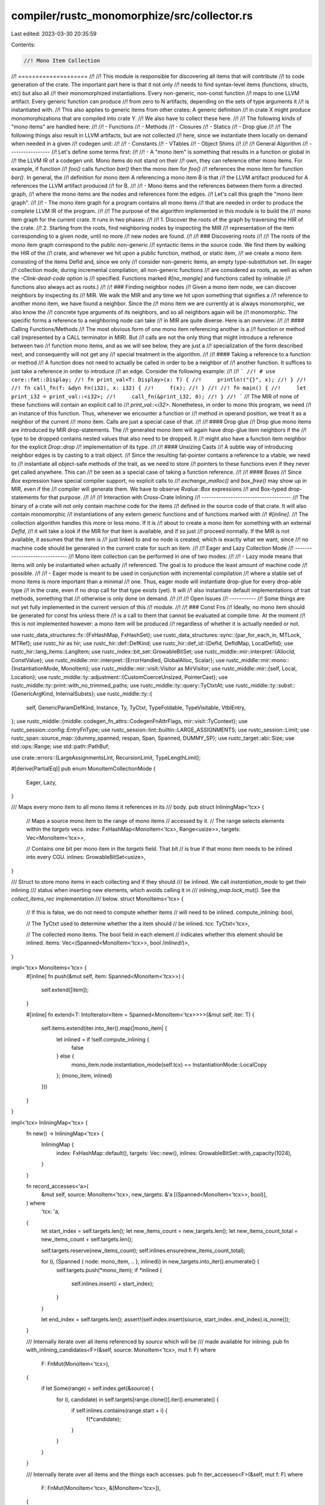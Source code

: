 compiler/rustc_monomorphize/src/collector.rs
============================================

Last edited: 2023-03-30 20:35:59

Contents:

.. code-block:: rs

    //! Mono Item Collection
//! ====================
//!
//! This module is responsible for discovering all items that will contribute
//! to code generation of the crate. The important part here is that it not only
//! needs to find syntax-level items (functions, structs, etc) but also all
//! their monomorphized instantiations. Every non-generic, non-const function
//! maps to one LLVM artifact. Every generic function can produce
//! from zero to N artifacts, depending on the sets of type arguments it
//! is instantiated with.
//! This also applies to generic items from other crates: A generic definition
//! in crate X might produce monomorphizations that are compiled into crate Y.
//! We also have to collect these here.
//!
//! The following kinds of "mono items" are handled here:
//!
//! - Functions
//! - Methods
//! - Closures
//! - Statics
//! - Drop glue
//!
//! The following things also result in LLVM artifacts, but are not collected
//! here, since we instantiate them locally on demand when needed in a given
//! codegen unit:
//!
//! - Constants
//! - VTables
//! - Object Shims
//!
//!
//! General Algorithm
//! -----------------
//! Let's define some terms first:
//!
//! - A "mono item" is something that results in a function or global in
//!   the LLVM IR of a codegen unit. Mono items do not stand on their
//!   own, they can reference other mono items. For example, if function
//!   `foo()` calls function `bar()` then the mono item for `foo()`
//!   references the mono item for function `bar()`. In general, the
//!   definition for mono item A referencing a mono item B is that
//!   the LLVM artifact produced for A references the LLVM artifact produced
//!   for B.
//!
//! - Mono items and the references between them form a directed graph,
//!   where the mono items are the nodes and references form the edges.
//!   Let's call this graph the "mono item graph".
//!
//! - The mono item graph for a program contains all mono items
//!   that are needed in order to produce the complete LLVM IR of the program.
//!
//! The purpose of the algorithm implemented in this module is to build the
//! mono item graph for the current crate. It runs in two phases:
//!
//! 1. Discover the roots of the graph by traversing the HIR of the crate.
//! 2. Starting from the roots, find neighboring nodes by inspecting the MIR
//!    representation of the item corresponding to a given node, until no more
//!    new nodes are found.
//!
//! ### Discovering roots
//!
//! The roots of the mono item graph correspond to the public non-generic
//! syntactic items in the source code. We find them by walking the HIR of the
//! crate, and whenever we hit upon a public function, method, or static item,
//! we create a mono item consisting of the items DefId and, since we only
//! consider non-generic items, an empty type-substitution set. (In eager
//! collection mode, during incremental compilation, all non-generic functions
//! are considered as roots, as well as when the `-Clink-dead-code` option is
//! specified. Functions marked `#[no_mangle]` and functions called by inlinable
//! functions also always act as roots.)
//!
//! ### Finding neighbor nodes
//! Given a mono item node, we can discover neighbors by inspecting its
//! MIR. We walk the MIR and any time we hit upon something that signifies a
//! reference to another mono item, we have found a neighbor. Since the
//! mono item we are currently at is always monomorphic, we also know the
//! concrete type arguments of its neighbors, and so all neighbors again will be
//! monomorphic. The specific forms a reference to a neighboring node can take
//! in MIR are quite diverse. Here is an overview:
//!
//! #### Calling Functions/Methods
//! The most obvious form of one mono item referencing another is a
//! function or method call (represented by a CALL terminator in MIR). But
//! calls are not the only thing that might introduce a reference between two
//! function mono items, and as we will see below, they are just a
//! specialization of the form described next, and consequently will not get any
//! special treatment in the algorithm.
//!
//! #### Taking a reference to a function or method
//! A function does not need to actually be called in order to be a neighbor of
//! another function. It suffices to just take a reference in order to introduce
//! an edge. Consider the following example:
//!
//! ```
//! # use core::fmt::Display;
//! fn print_val<T: Display>(x: T) {
//!     println!("{}", x);
//! }
//!
//! fn call_fn(f: &dyn Fn(i32), x: i32) {
//!     f(x);
//! }
//!
//! fn main() {
//!     let print_i32 = print_val::<i32>;
//!     call_fn(&print_i32, 0);
//! }
//! ```
//! The MIR of none of these functions will contain an explicit call to
//! `print_val::<i32>`. Nonetheless, in order to mono this program, we need
//! an instance of this function. Thus, whenever we encounter a function or
//! method in operand position, we treat it as a neighbor of the current
//! mono item. Calls are just a special case of that.
//!
//! #### Drop glue
//! Drop glue mono items are introduced by MIR drop-statements. The
//! generated mono item will again have drop-glue item neighbors if the
//! type to be dropped contains nested values that also need to be dropped. It
//! might also have a function item neighbor for the explicit `Drop::drop`
//! implementation of its type.
//!
//! #### Unsizing Casts
//! A subtle way of introducing neighbor edges is by casting to a trait object.
//! Since the resulting fat-pointer contains a reference to a vtable, we need to
//! instantiate all object-safe methods of the trait, as we need to store
//! pointers to these functions even if they never get called anywhere. This can
//! be seen as a special case of taking a function reference.
//!
//! #### Boxes
//! Since `Box` expression have special compiler support, no explicit calls to
//! `exchange_malloc()` and `box_free()` may show up in MIR, even if the
//! compiler will generate them. We have to observe `Rvalue::Box` expressions
//! and Box-typed drop-statements for that purpose.
//!
//!
//! Interaction with Cross-Crate Inlining
//! -------------------------------------
//! The binary of a crate will not only contain machine code for the items
//! defined in the source code of that crate. It will also contain monomorphic
//! instantiations of any extern generic functions and of functions marked with
//! `#[inline]`.
//! The collection algorithm handles this more or less mono. If it is
//! about to create a mono item for something with an external `DefId`,
//! it will take a look if the MIR for that item is available, and if so just
//! proceed normally. If the MIR is not available, it assumes that the item is
//! just linked to and no node is created; which is exactly what we want, since
//! no machine code should be generated in the current crate for such an item.
//!
//! Eager and Lazy Collection Mode
//! ------------------------------
//! Mono item collection can be performed in one of two modes:
//!
//! - Lazy mode means that items will only be instantiated when actually
//!   referenced. The goal is to produce the least amount of machine code
//!   possible.
//!
//! - Eager mode is meant to be used in conjunction with incremental compilation
//!   where a stable set of mono items is more important than a minimal
//!   one. Thus, eager mode will instantiate drop-glue for every drop-able type
//!   in the crate, even if no drop call for that type exists (yet). It will
//!   also instantiate default implementations of trait methods, something that
//!   otherwise is only done on demand.
//!
//!
//! Open Issues
//! -----------
//! Some things are not yet fully implemented in the current version of this
//! module.
//!
//! ### Const Fns
//! Ideally, no mono item should be generated for const fns unless there
//! is a call to them that cannot be evaluated at compile time. At the moment
//! this is not implemented however: a mono item will be produced
//! regardless of whether it is actually needed or not.

use rustc_data_structures::fx::{FxHashMap, FxHashSet};
use rustc_data_structures::sync::{par_for_each_in, MTLock, MTRef};
use rustc_hir as hir;
use rustc_hir::def::DefKind;
use rustc_hir::def_id::{DefId, DefIdMap, LocalDefId};
use rustc_hir::lang_items::LangItem;
use rustc_index::bit_set::GrowableBitSet;
use rustc_middle::mir::interpret::{AllocId, ConstValue};
use rustc_middle::mir::interpret::{ErrorHandled, GlobalAlloc, Scalar};
use rustc_middle::mir::mono::{InstantiationMode, MonoItem};
use rustc_middle::mir::visit::Visitor as MirVisitor;
use rustc_middle::mir::{self, Local, Location};
use rustc_middle::ty::adjustment::{CustomCoerceUnsized, PointerCast};
use rustc_middle::ty::print::with_no_trimmed_paths;
use rustc_middle::ty::query::TyCtxtAt;
use rustc_middle::ty::subst::{GenericArgKind, InternalSubsts};
use rustc_middle::ty::{
    self, GenericParamDefKind, Instance, Ty, TyCtxt, TypeFoldable, TypeVisitable, VtblEntry,
};
use rustc_middle::{middle::codegen_fn_attrs::CodegenFnAttrFlags, mir::visit::TyContext};
use rustc_session::config::EntryFnType;
use rustc_session::lint::builtin::LARGE_ASSIGNMENTS;
use rustc_session::Limit;
use rustc_span::source_map::{dummy_spanned, respan, Span, Spanned, DUMMY_SP};
use rustc_target::abi::Size;
use std::ops::Range;
use std::path::PathBuf;

use crate::errors::{LargeAssignmentsLint, RecursionLimit, TypeLengthLimit};

#[derive(PartialEq)]
pub enum MonoItemCollectionMode {
    Eager,
    Lazy,
}

/// Maps every mono item to all mono items it references in its
/// body.
pub struct InliningMap<'tcx> {
    // Maps a source mono item to the range of mono items
    // accessed by it.
    // The range selects elements within the `targets` vecs.
    index: FxHashMap<MonoItem<'tcx>, Range<usize>>,
    targets: Vec<MonoItem<'tcx>>,

    // Contains one bit per mono item in the `targets` field. That bit
    // is true if that mono item needs to be inlined into every CGU.
    inlines: GrowableBitSet<usize>,
}

/// Struct to store mono items in each collecting and if they should
/// be inlined. We call `instantiation_mode` to get their inlining
/// status when inserting new elements, which avoids calling it in
/// `inlining_map.lock_mut()`. See the `collect_items_rec` implementation
/// below.
struct MonoItems<'tcx> {
    // If this is false, we do not need to compute whether items
    // will need to be inlined.
    compute_inlining: bool,

    // The TyCtxt used to determine whether the a item should
    // be inlined.
    tcx: TyCtxt<'tcx>,

    // The collected mono items. The bool field in each element
    // indicates whether this element should be inlined.
    items: Vec<(Spanned<MonoItem<'tcx>>, bool /*inlined*/)>,
}

impl<'tcx> MonoItems<'tcx> {
    #[inline]
    fn push(&mut self, item: Spanned<MonoItem<'tcx>>) {
        self.extend([item]);
    }

    #[inline]
    fn extend<T: IntoIterator<Item = Spanned<MonoItem<'tcx>>>>(&mut self, iter: T) {
        self.items.extend(iter.into_iter().map(|mono_item| {
            let inlined = if !self.compute_inlining {
                false
            } else {
                mono_item.node.instantiation_mode(self.tcx) == InstantiationMode::LocalCopy
            };
            (mono_item, inlined)
        }))
    }
}

impl<'tcx> InliningMap<'tcx> {
    fn new() -> InliningMap<'tcx> {
        InliningMap {
            index: FxHashMap::default(),
            targets: Vec::new(),
            inlines: GrowableBitSet::with_capacity(1024),
        }
    }

    fn record_accesses<'a>(
        &mut self,
        source: MonoItem<'tcx>,
        new_targets: &'a [(Spanned<MonoItem<'tcx>>, bool)],
    ) where
        'tcx: 'a,
    {
        let start_index = self.targets.len();
        let new_items_count = new_targets.len();
        let new_items_count_total = new_items_count + self.targets.len();

        self.targets.reserve(new_items_count);
        self.inlines.ensure(new_items_count_total);

        for (i, (Spanned { node: mono_item, .. }, inlined)) in new_targets.into_iter().enumerate() {
            self.targets.push(*mono_item);
            if *inlined {
                self.inlines.insert(i + start_index);
            }
        }

        let end_index = self.targets.len();
        assert!(self.index.insert(source, start_index..end_index).is_none());
    }

    /// Internally iterate over all items referenced by `source` which will be
    /// made available for inlining.
    pub fn with_inlining_candidates<F>(&self, source: MonoItem<'tcx>, mut f: F)
    where
        F: FnMut(MonoItem<'tcx>),
    {
        if let Some(range) = self.index.get(&source) {
            for (i, candidate) in self.targets[range.clone()].iter().enumerate() {
                if self.inlines.contains(range.start + i) {
                    f(*candidate);
                }
            }
        }
    }

    /// Internally iterate over all items and the things each accesses.
    pub fn iter_accesses<F>(&self, mut f: F)
    where
        F: FnMut(MonoItem<'tcx>, &[MonoItem<'tcx>]),
    {
        for (&accessor, range) in &self.index {
            f(accessor, &self.targets[range.clone()])
        }
    }
}

#[instrument(skip(tcx, mode), level = "debug")]
pub fn collect_crate_mono_items(
    tcx: TyCtxt<'_>,
    mode: MonoItemCollectionMode,
) -> (FxHashSet<MonoItem<'_>>, InliningMap<'_>) {
    let _prof_timer = tcx.prof.generic_activity("monomorphization_collector");

    let roots =
        tcx.sess.time("monomorphization_collector_root_collections", || collect_roots(tcx, mode));

    debug!("building mono item graph, beginning at roots");

    let mut visited = MTLock::new(FxHashSet::default());
    let mut inlining_map = MTLock::new(InliningMap::new());
    let recursion_limit = tcx.recursion_limit();

    {
        let visited: MTRef<'_, _> = &mut visited;
        let inlining_map: MTRef<'_, _> = &mut inlining_map;

        tcx.sess.time("monomorphization_collector_graph_walk", || {
            par_for_each_in(roots, |root| {
                let mut recursion_depths = DefIdMap::default();
                collect_items_rec(
                    tcx,
                    dummy_spanned(root),
                    visited,
                    &mut recursion_depths,
                    recursion_limit,
                    inlining_map,
                );
            });
        });
    }

    (visited.into_inner(), inlining_map.into_inner())
}

// Find all non-generic items by walking the HIR. These items serve as roots to
// start monomorphizing from.
#[instrument(skip(tcx, mode), level = "debug")]
fn collect_roots(tcx: TyCtxt<'_>, mode: MonoItemCollectionMode) -> Vec<MonoItem<'_>> {
    debug!("collecting roots");
    let mut roots = MonoItems { compute_inlining: false, tcx, items: Vec::new() };

    {
        let entry_fn = tcx.entry_fn(());

        debug!("collect_roots: entry_fn = {:?}", entry_fn);

        let mut collector = RootCollector { tcx, mode, entry_fn, output: &mut roots };

        let crate_items = tcx.hir_crate_items(());

        for id in crate_items.items() {
            collector.process_item(id);
        }

        for id in crate_items.impl_items() {
            collector.process_impl_item(id);
        }

        collector.push_extra_entry_roots();
    }

    // We can only codegen items that are instantiable - items all of
    // whose predicates hold. Luckily, items that aren't instantiable
    // can't actually be used, so we can just skip codegenning them.
    roots
        .items
        .into_iter()
        .filter_map(|(Spanned { node: mono_item, .. }, _)| {
            mono_item.is_instantiable(tcx).then_some(mono_item)
        })
        .collect()
}

/// Collect all monomorphized items reachable from `starting_point`, and emit a note diagnostic if a
/// post-monorphization error is encountered during a collection step.
#[instrument(skip(tcx, visited, recursion_depths, recursion_limit, inlining_map), level = "debug")]
fn collect_items_rec<'tcx>(
    tcx: TyCtxt<'tcx>,
    starting_point: Spanned<MonoItem<'tcx>>,
    visited: MTRef<'_, MTLock<FxHashSet<MonoItem<'tcx>>>>,
    recursion_depths: &mut DefIdMap<usize>,
    recursion_limit: Limit,
    inlining_map: MTRef<'_, MTLock<InliningMap<'tcx>>>,
) {
    if !visited.lock_mut().insert(starting_point.node) {
        // We've been here already, no need to search again.
        return;
    }

    let mut neighbors = MonoItems { compute_inlining: true, tcx, items: Vec::new() };
    let recursion_depth_reset;

    //
    // Post-monomorphization errors MVP
    //
    // We can encounter errors while monomorphizing an item, but we don't have a good way of
    // showing a complete stack of spans ultimately leading to collecting the erroneous one yet.
    // (It's also currently unclear exactly which diagnostics and information would be interesting
    // to report in such cases)
    //
    // This leads to suboptimal error reporting: a post-monomorphization error (PME) will be
    // shown with just a spanned piece of code causing the error, without information on where
    // it was called from. This is especially obscure if the erroneous mono item is in a
    // dependency. See for example issue #85155, where, before minimization, a PME happened two
    // crates downstream from libcore's stdarch, without a way to know which dependency was the
    // cause.
    //
    // If such an error occurs in the current crate, its span will be enough to locate the
    // source. If the cause is in another crate, the goal here is to quickly locate which mono
    // item in the current crate is ultimately responsible for causing the error.
    //
    // To give at least _some_ context to the user: while collecting mono items, we check the
    // error count. If it has changed, a PME occurred, and we trigger some diagnostics about the
    // current step of mono items collection.
    //
    // FIXME: don't rely on global state, instead bubble up errors. Note: this is very hard to do.
    let error_count = tcx.sess.diagnostic().err_count();

    match starting_point.node {
        MonoItem::Static(def_id) => {
            let instance = Instance::mono(tcx, def_id);

            // Sanity check whether this ended up being collected accidentally
            debug_assert!(should_codegen_locally(tcx, &instance));

            let ty = instance.ty(tcx, ty::ParamEnv::reveal_all());
            visit_drop_use(tcx, ty, true, starting_point.span, &mut neighbors);

            recursion_depth_reset = None;

            if let Ok(alloc) = tcx.eval_static_initializer(def_id) {
                for &id in alloc.inner().provenance().ptrs().values() {
                    collect_miri(tcx, id, &mut neighbors);
                }
            }
        }
        MonoItem::Fn(instance) => {
            // Sanity check whether this ended up being collected accidentally
            debug_assert!(should_codegen_locally(tcx, &instance));

            // Keep track of the monomorphization recursion depth
            recursion_depth_reset = Some(check_recursion_limit(
                tcx,
                instance,
                starting_point.span,
                recursion_depths,
                recursion_limit,
            ));
            check_type_length_limit(tcx, instance);

            rustc_data_structures::stack::ensure_sufficient_stack(|| {
                collect_neighbours(tcx, instance, &mut neighbors);
            });
        }
        MonoItem::GlobalAsm(item_id) => {
            recursion_depth_reset = None;

            let item = tcx.hir().item(item_id);
            if let hir::ItemKind::GlobalAsm(asm) = item.kind {
                for (op, op_sp) in asm.operands {
                    match op {
                        hir::InlineAsmOperand::Const { .. } => {
                            // Only constants which resolve to a plain integer
                            // are supported. Therefore the value should not
                            // depend on any other items.
                        }
                        hir::InlineAsmOperand::SymFn { anon_const } => {
                            let fn_ty =
                                tcx.typeck_body(anon_const.body).node_type(anon_const.hir_id);
                            visit_fn_use(tcx, fn_ty, false, *op_sp, &mut neighbors);
                        }
                        hir::InlineAsmOperand::SymStatic { path: _, def_id } => {
                            let instance = Instance::mono(tcx, *def_id);
                            if should_codegen_locally(tcx, &instance) {
                                trace!("collecting static {:?}", def_id);
                                neighbors.push(dummy_spanned(MonoItem::Static(*def_id)));
                            }
                        }
                        hir::InlineAsmOperand::In { .. }
                        | hir::InlineAsmOperand::Out { .. }
                        | hir::InlineAsmOperand::InOut { .. }
                        | hir::InlineAsmOperand::SplitInOut { .. } => {
                            span_bug!(*op_sp, "invalid operand type for global_asm!")
                        }
                    }
                }
            } else {
                span_bug!(item.span, "Mismatch between hir::Item type and MonoItem type")
            }
        }
    }

    // Check for PMEs and emit a diagnostic if one happened. To try to show relevant edges of the
    // mono item graph.
    if tcx.sess.diagnostic().err_count() > error_count
        && starting_point.node.is_generic_fn()
        && starting_point.node.is_user_defined()
    {
        let formatted_item = with_no_trimmed_paths!(starting_point.node.to_string());
        tcx.sess.span_note_without_error(
            starting_point.span,
            &format!("the above error was encountered while instantiating `{formatted_item}`"),
        );
    }
    inlining_map.lock_mut().record_accesses(starting_point.node, &neighbors.items);

    for (neighbour, _) in neighbors.items {
        collect_items_rec(tcx, neighbour, visited, recursion_depths, recursion_limit, inlining_map);
    }

    if let Some((def_id, depth)) = recursion_depth_reset {
        recursion_depths.insert(def_id, depth);
    }
}

/// Format instance name that is already known to be too long for rustc.
/// Show only the first 2 types if it is longer than 32 characters to avoid blasting
/// the user's terminal with thousands of lines of type-name.
///
/// If the type name is longer than before+after, it will be written to a file.
fn shrunk_instance_name<'tcx>(
    tcx: TyCtxt<'tcx>,
    instance: &Instance<'tcx>,
) -> (String, Option<PathBuf>) {
    let s = instance.to_string();

    // Only use the shrunk version if it's really shorter.
    // This also avoids the case where before and after slices overlap.
    if s.chars().nth(33).is_some() {
        let shrunk = format!("{}", ty::ShortInstance(instance, 4));
        if shrunk == s {
            return (s, None);
        }

        let path = tcx.output_filenames(()).temp_path_ext("long-type.txt", None);
        let written_to_path = std::fs::write(&path, s).ok().map(|_| path);

        (shrunk, written_to_path)
    } else {
        (s, None)
    }
}

fn check_recursion_limit<'tcx>(
    tcx: TyCtxt<'tcx>,
    instance: Instance<'tcx>,
    span: Span,
    recursion_depths: &mut DefIdMap<usize>,
    recursion_limit: Limit,
) -> (DefId, usize) {
    let def_id = instance.def_id();
    let recursion_depth = recursion_depths.get(&def_id).cloned().unwrap_or(0);
    debug!(" => recursion depth={}", recursion_depth);

    let adjusted_recursion_depth = if Some(def_id) == tcx.lang_items().drop_in_place_fn() {
        // HACK: drop_in_place creates tight monomorphization loops. Give
        // it more margin.
        recursion_depth / 4
    } else {
        recursion_depth
    };

    // Code that needs to instantiate the same function recursively
    // more than the recursion limit is assumed to be causing an
    // infinite expansion.
    if !recursion_limit.value_within_limit(adjusted_recursion_depth) {
        let def_span = tcx.def_span(def_id);
        let def_path_str = tcx.def_path_str(def_id);
        let (shrunk, written_to_path) = shrunk_instance_name(tcx, &instance);
        let mut path = PathBuf::new();
        let was_written = if let Some(written_to_path) = written_to_path {
            path = written_to_path;
            Some(())
        } else {
            None
        };
        tcx.sess.emit_fatal(RecursionLimit {
            span,
            shrunk,
            def_span,
            def_path_str,
            was_written,
            path,
        });
    }

    recursion_depths.insert(def_id, recursion_depth + 1);

    (def_id, recursion_depth)
}

fn check_type_length_limit<'tcx>(tcx: TyCtxt<'tcx>, instance: Instance<'tcx>) {
    let type_length = instance
        .substs
        .iter()
        .flat_map(|arg| arg.walk())
        .filter(|arg| match arg.unpack() {
            GenericArgKind::Type(_) | GenericArgKind::Const(_) => true,
            GenericArgKind::Lifetime(_) => false,
        })
        .count();
    debug!(" => type length={}", type_length);

    // Rust code can easily create exponentially-long types using only a
    // polynomial recursion depth. Even with the default recursion
    // depth, you can easily get cases that take >2^60 steps to run,
    // which means that rustc basically hangs.
    //
    // Bail out in these cases to avoid that bad user experience.
    if !tcx.type_length_limit().value_within_limit(type_length) {
        let (shrunk, written_to_path) = shrunk_instance_name(tcx, &instance);
        let span = tcx.def_span(instance.def_id());
        let mut path = PathBuf::new();
        let was_written = if written_to_path.is_some() {
            path = written_to_path.unwrap();
            Some(())
        } else {
            None
        };
        tcx.sess.emit_fatal(TypeLengthLimit { span, shrunk, was_written, path, type_length });
    }
}

struct MirNeighborCollector<'a, 'tcx> {
    tcx: TyCtxt<'tcx>,
    body: &'a mir::Body<'tcx>,
    output: &'a mut MonoItems<'tcx>,
    instance: Instance<'tcx>,
}

impl<'a, 'tcx> MirNeighborCollector<'a, 'tcx> {
    pub fn monomorphize<T>(&self, value: T) -> T
    where
        T: TypeFoldable<'tcx>,
    {
        debug!("monomorphize: self.instance={:?}", self.instance);
        self.instance.subst_mir_and_normalize_erasing_regions(
            self.tcx,
            ty::ParamEnv::reveal_all(),
            value,
        )
    }
}

impl<'a, 'tcx> MirVisitor<'tcx> for MirNeighborCollector<'a, 'tcx> {
    fn visit_rvalue(&mut self, rvalue: &mir::Rvalue<'tcx>, location: Location) {
        debug!("visiting rvalue {:?}", *rvalue);

        let span = self.body.source_info(location).span;

        match *rvalue {
            // When doing an cast from a regular pointer to a fat pointer, we
            // have to instantiate all methods of the trait being cast to, so we
            // can build the appropriate vtable.
            mir::Rvalue::Cast(
                mir::CastKind::Pointer(PointerCast::Unsize),
                ref operand,
                target_ty,
            )
            | mir::Rvalue::Cast(mir::CastKind::DynStar, ref operand, target_ty) => {
                let target_ty = self.monomorphize(target_ty);
                let source_ty = operand.ty(self.body, self.tcx);
                let source_ty = self.monomorphize(source_ty);
                let (source_ty, target_ty) =
                    find_vtable_types_for_unsizing(self.tcx.at(span), source_ty, target_ty);
                // This could also be a different Unsize instruction, like
                // from a fixed sized array to a slice. But we are only
                // interested in things that produce a vtable.
                if (target_ty.is_trait() && !source_ty.is_trait())
                    || (target_ty.is_dyn_star() && !source_ty.is_dyn_star())
                {
                    create_mono_items_for_vtable_methods(
                        self.tcx,
                        target_ty,
                        source_ty,
                        span,
                        self.output,
                    );
                }
            }
            mir::Rvalue::Cast(
                mir::CastKind::Pointer(PointerCast::ReifyFnPointer),
                ref operand,
                _,
            ) => {
                let fn_ty = operand.ty(self.body, self.tcx);
                let fn_ty = self.monomorphize(fn_ty);
                visit_fn_use(self.tcx, fn_ty, false, span, &mut self.output);
            }
            mir::Rvalue::Cast(
                mir::CastKind::Pointer(PointerCast::ClosureFnPointer(_)),
                ref operand,
                _,
            ) => {
                let source_ty = operand.ty(self.body, self.tcx);
                let source_ty = self.monomorphize(source_ty);
                match *source_ty.kind() {
                    ty::Closure(def_id, substs) => {
                        let instance = Instance::resolve_closure(
                            self.tcx,
                            def_id,
                            substs,
                            ty::ClosureKind::FnOnce,
                        )
                        .expect("failed to normalize and resolve closure during codegen");
                        if should_codegen_locally(self.tcx, &instance) {
                            self.output.push(create_fn_mono_item(self.tcx, instance, span));
                        }
                    }
                    _ => bug!(),
                }
            }
            mir::Rvalue::ThreadLocalRef(def_id) => {
                assert!(self.tcx.is_thread_local_static(def_id));
                let instance = Instance::mono(self.tcx, def_id);
                if should_codegen_locally(self.tcx, &instance) {
                    trace!("collecting thread-local static {:?}", def_id);
                    self.output.push(respan(span, MonoItem::Static(def_id)));
                }
            }
            _ => { /* not interesting */ }
        }

        self.super_rvalue(rvalue, location);
    }

    /// This does not walk the constant, as it has been handled entirely here and trying
    /// to walk it would attempt to evaluate the `ty::Const` inside, which doesn't necessarily
    /// work, as some constants cannot be represented in the type system.
    #[instrument(skip(self), level = "debug")]
    fn visit_constant(&mut self, constant: &mir::Constant<'tcx>, location: Location) {
        let literal = self.monomorphize(constant.literal);
        let val = match literal {
            mir::ConstantKind::Val(val, _) => val,
            mir::ConstantKind::Ty(ct) => match ct.kind() {
                ty::ConstKind::Value(val) => self.tcx.valtree_to_const_val((ct.ty(), val)),
                ty::ConstKind::Unevaluated(ct) => {
                    debug!(?ct);
                    let param_env = ty::ParamEnv::reveal_all();
                    match self.tcx.const_eval_resolve(param_env, ct.expand(), None) {
                        // The `monomorphize` call should have evaluated that constant already.
                        Ok(val) => val,
                        Err(ErrorHandled::Reported(_)) => return,
                        Err(ErrorHandled::TooGeneric) => span_bug!(
                            self.body.source_info(location).span,
                            "collection encountered polymorphic constant: {:?}",
                            literal
                        ),
                    }
                }
                _ => return,
            },
            mir::ConstantKind::Unevaluated(uv, _) => {
                let param_env = ty::ParamEnv::reveal_all();
                match self.tcx.const_eval_resolve(param_env, uv, None) {
                    // The `monomorphize` call should have evaluated that constant already.
                    Ok(val) => val,
                    Err(ErrorHandled::Reported(_)) => return,
                    Err(ErrorHandled::TooGeneric) => span_bug!(
                        self.body.source_info(location).span,
                        "collection encountered polymorphic constant: {:?}",
                        literal
                    ),
                }
            }
        };
        collect_const_value(self.tcx, val, self.output);
        MirVisitor::visit_ty(self, literal.ty(), TyContext::Location(location));
    }

    fn visit_terminator(&mut self, terminator: &mir::Terminator<'tcx>, location: Location) {
        debug!("visiting terminator {:?} @ {:?}", terminator, location);
        let source = self.body.source_info(location).span;

        let tcx = self.tcx;
        match terminator.kind {
            mir::TerminatorKind::Call { ref func, .. } => {
                let callee_ty = func.ty(self.body, tcx);
                let callee_ty = self.monomorphize(callee_ty);
                visit_fn_use(self.tcx, callee_ty, true, source, &mut self.output)
            }
            mir::TerminatorKind::Drop { ref place, .. }
            | mir::TerminatorKind::DropAndReplace { ref place, .. } => {
                let ty = place.ty(self.body, self.tcx).ty;
                let ty = self.monomorphize(ty);
                visit_drop_use(self.tcx, ty, true, source, self.output);
            }
            mir::TerminatorKind::InlineAsm { ref operands, .. } => {
                for op in operands {
                    match *op {
                        mir::InlineAsmOperand::SymFn { ref value } => {
                            let fn_ty = self.monomorphize(value.literal.ty());
                            visit_fn_use(self.tcx, fn_ty, false, source, &mut self.output);
                        }
                        mir::InlineAsmOperand::SymStatic { def_id } => {
                            let instance = Instance::mono(self.tcx, def_id);
                            if should_codegen_locally(self.tcx, &instance) {
                                trace!("collecting asm sym static {:?}", def_id);
                                self.output.push(respan(source, MonoItem::Static(def_id)));
                            }
                        }
                        _ => {}
                    }
                }
            }
            mir::TerminatorKind::Assert { ref msg, .. } => {
                let lang_item = match msg {
                    mir::AssertKind::BoundsCheck { .. } => LangItem::PanicBoundsCheck,
                    _ => LangItem::Panic,
                };
                let instance = Instance::mono(tcx, tcx.require_lang_item(lang_item, Some(source)));
                if should_codegen_locally(tcx, &instance) {
                    self.output.push(create_fn_mono_item(tcx, instance, source));
                }
            }
            mir::TerminatorKind::Abort { .. } => {
                let instance = Instance::mono(
                    tcx,
                    tcx.require_lang_item(LangItem::PanicCannotUnwind, Some(source)),
                );
                if should_codegen_locally(tcx, &instance) {
                    self.output.push(create_fn_mono_item(tcx, instance, source));
                }
            }
            mir::TerminatorKind::Goto { .. }
            | mir::TerminatorKind::SwitchInt { .. }
            | mir::TerminatorKind::Resume
            | mir::TerminatorKind::Return
            | mir::TerminatorKind::Unreachable => {}
            mir::TerminatorKind::GeneratorDrop
            | mir::TerminatorKind::Yield { .. }
            | mir::TerminatorKind::FalseEdge { .. }
            | mir::TerminatorKind::FalseUnwind { .. } => bug!(),
        }

        self.super_terminator(terminator, location);
    }

    fn visit_operand(&mut self, operand: &mir::Operand<'tcx>, location: Location) {
        self.super_operand(operand, location);
        let limit = self.tcx.move_size_limit().0;
        if limit == 0 {
            return;
        }
        let limit = Size::from_bytes(limit);
        let ty = operand.ty(self.body, self.tcx);
        let ty = self.monomorphize(ty);
        let layout = self.tcx.layout_of(ty::ParamEnv::reveal_all().and(ty));
        if let Ok(layout) = layout {
            if layout.size > limit {
                debug!(?layout);
                let source_info = self.body.source_info(location);
                debug!(?source_info);
                let lint_root = source_info.scope.lint_root(&self.body.source_scopes);
                debug!(?lint_root);
                let Some(lint_root) = lint_root else {
                    // This happens when the issue is in a function from a foreign crate that
                    // we monomorphized in the current crate. We can't get a `HirId` for things
                    // in other crates.
                    // FIXME: Find out where to report the lint on. Maybe simply crate-level lint root
                    // but correct span? This would make the lint at least accept crate-level lint attributes.
                    return;
                };
                self.tcx.emit_spanned_lint(
                    LARGE_ASSIGNMENTS,
                    lint_root,
                    source_info.span,
                    LargeAssignmentsLint {
                        span: source_info.span,
                        size: layout.size.bytes(),
                        limit: limit.bytes(),
                    },
                )
            }
        }
    }

    fn visit_local(
        &mut self,
        _place_local: Local,
        _context: mir::visit::PlaceContext,
        _location: Location,
    ) {
    }
}

fn visit_drop_use<'tcx>(
    tcx: TyCtxt<'tcx>,
    ty: Ty<'tcx>,
    is_direct_call: bool,
    source: Span,
    output: &mut MonoItems<'tcx>,
) {
    let instance = Instance::resolve_drop_in_place(tcx, ty);
    visit_instance_use(tcx, instance, is_direct_call, source, output);
}

fn visit_fn_use<'tcx>(
    tcx: TyCtxt<'tcx>,
    ty: Ty<'tcx>,
    is_direct_call: bool,
    source: Span,
    output: &mut MonoItems<'tcx>,
) {
    if let ty::FnDef(def_id, substs) = *ty.kind() {
        let instance = if is_direct_call {
            ty::Instance::expect_resolve(tcx, ty::ParamEnv::reveal_all(), def_id, substs)
        } else {
            match ty::Instance::resolve_for_fn_ptr(tcx, ty::ParamEnv::reveal_all(), def_id, substs)
            {
                Some(instance) => instance,
                _ => bug!("failed to resolve instance for {ty}"),
            }
        };
        visit_instance_use(tcx, instance, is_direct_call, source, output);
    }
}

fn visit_instance_use<'tcx>(
    tcx: TyCtxt<'tcx>,
    instance: ty::Instance<'tcx>,
    is_direct_call: bool,
    source: Span,
    output: &mut MonoItems<'tcx>,
) {
    debug!("visit_item_use({:?}, is_direct_call={:?})", instance, is_direct_call);
    if !should_codegen_locally(tcx, &instance) {
        return;
    }

    match instance.def {
        ty::InstanceDef::Virtual(..) | ty::InstanceDef::Intrinsic(_) => {
            if !is_direct_call {
                bug!("{:?} being reified", instance);
            }
        }
        ty::InstanceDef::DropGlue(_, None) => {
            // Don't need to emit noop drop glue if we are calling directly.
            if !is_direct_call {
                output.push(create_fn_mono_item(tcx, instance, source));
            }
        }
        ty::InstanceDef::DropGlue(_, Some(_))
        | ty::InstanceDef::VTableShim(..)
        | ty::InstanceDef::ReifyShim(..)
        | ty::InstanceDef::ClosureOnceShim { .. }
        | ty::InstanceDef::Item(..)
        | ty::InstanceDef::FnPtrShim(..)
        | ty::InstanceDef::CloneShim(..) => {
            output.push(create_fn_mono_item(tcx, instance, source));
        }
    }
}

/// Returns `true` if we should codegen an instance in the local crate, or returns `false` if we
/// can just link to the upstream crate and therefore don't need a mono item.
fn should_codegen_locally<'tcx>(tcx: TyCtxt<'tcx>, instance: &Instance<'tcx>) -> bool {
    let Some(def_id) = instance.def.def_id_if_not_guaranteed_local_codegen() else {
        return true;
    };

    if tcx.is_foreign_item(def_id) {
        // Foreign items are always linked against, there's no way of instantiating them.
        return false;
    }

    if def_id.is_local() {
        // Local items cannot be referred to locally without monomorphizing them locally.
        return true;
    }

    if tcx.is_reachable_non_generic(def_id)
        || instance.polymorphize(tcx).upstream_monomorphization(tcx).is_some()
    {
        // We can link to the item in question, no instance needed in this crate.
        return false;
    }

    if let DefKind::Static(_) = tcx.def_kind(def_id) {
        // We cannot monomorphize statics from upstream crates.
        return false;
    }

    if !tcx.is_mir_available(def_id) {
        bug!("no MIR available for {:?}", def_id);
    }

    true
}

/// For a given pair of source and target type that occur in an unsizing coercion,
/// this function finds the pair of types that determines the vtable linking
/// them.
///
/// For example, the source type might be `&SomeStruct` and the target type
/// might be `&dyn SomeTrait` in a cast like:
///
/// ```rust,ignore (not real code)
/// let src: &SomeStruct = ...;
/// let target = src as &dyn SomeTrait;
/// ```
///
/// Then the output of this function would be (SomeStruct, SomeTrait) since for
/// constructing the `target` fat-pointer we need the vtable for that pair.
///
/// Things can get more complicated though because there's also the case where
/// the unsized type occurs as a field:
///
/// ```rust
/// struct ComplexStruct<T: ?Sized> {
///    a: u32,
///    b: f64,
///    c: T
/// }
/// ```
///
/// In this case, if `T` is sized, `&ComplexStruct<T>` is a thin pointer. If `T`
/// is unsized, `&SomeStruct` is a fat pointer, and the vtable it points to is
/// for the pair of `T` (which is a trait) and the concrete type that `T` was
/// originally coerced from:
///
/// ```rust,ignore (not real code)
/// let src: &ComplexStruct<SomeStruct> = ...;
/// let target = src as &ComplexStruct<dyn SomeTrait>;
/// ```
///
/// Again, we want this `find_vtable_types_for_unsizing()` to provide the pair
/// `(SomeStruct, SomeTrait)`.
///
/// Finally, there is also the case of custom unsizing coercions, e.g., for
/// smart pointers such as `Rc` and `Arc`.
fn find_vtable_types_for_unsizing<'tcx>(
    tcx: TyCtxtAt<'tcx>,
    source_ty: Ty<'tcx>,
    target_ty: Ty<'tcx>,
) -> (Ty<'tcx>, Ty<'tcx>) {
    let ptr_vtable = |inner_source: Ty<'tcx>, inner_target: Ty<'tcx>| {
        let param_env = ty::ParamEnv::reveal_all();
        let type_has_metadata = |ty: Ty<'tcx>| -> bool {
            if ty.is_sized(tcx.tcx, param_env) {
                return false;
            }
            let tail = tcx.struct_tail_erasing_lifetimes(ty, param_env);
            match tail.kind() {
                ty::Foreign(..) => false,
                ty::Str | ty::Slice(..) | ty::Dynamic(..) => true,
                _ => bug!("unexpected unsized tail: {:?}", tail),
            }
        };
        if type_has_metadata(inner_source) {
            (inner_source, inner_target)
        } else {
            tcx.struct_lockstep_tails_erasing_lifetimes(inner_source, inner_target, param_env)
        }
    };

    match (&source_ty.kind(), &target_ty.kind()) {
        (&ty::Ref(_, a, _), &ty::Ref(_, b, _) | &ty::RawPtr(ty::TypeAndMut { ty: b, .. }))
        | (&ty::RawPtr(ty::TypeAndMut { ty: a, .. }), &ty::RawPtr(ty::TypeAndMut { ty: b, .. })) => {
            ptr_vtable(*a, *b)
        }
        (&ty::Adt(def_a, _), &ty::Adt(def_b, _)) if def_a.is_box() && def_b.is_box() => {
            ptr_vtable(source_ty.boxed_ty(), target_ty.boxed_ty())
        }

        // T as dyn* Trait
        (_, &ty::Dynamic(_, _, ty::DynStar)) => ptr_vtable(source_ty, target_ty),

        (&ty::Adt(source_adt_def, source_substs), &ty::Adt(target_adt_def, target_substs)) => {
            assert_eq!(source_adt_def, target_adt_def);

            let CustomCoerceUnsized::Struct(coerce_index) =
                crate::custom_coerce_unsize_info(tcx, source_ty, target_ty);

            let source_fields = &source_adt_def.non_enum_variant().fields;
            let target_fields = &target_adt_def.non_enum_variant().fields;

            assert!(
                coerce_index < source_fields.len() && source_fields.len() == target_fields.len()
            );

            find_vtable_types_for_unsizing(
                tcx,
                source_fields[coerce_index].ty(*tcx, source_substs),
                target_fields[coerce_index].ty(*tcx, target_substs),
            )
        }
        _ => bug!(
            "find_vtable_types_for_unsizing: invalid coercion {:?} -> {:?}",
            source_ty,
            target_ty
        ),
    }
}

#[instrument(skip(tcx), level = "debug", ret)]
fn create_fn_mono_item<'tcx>(
    tcx: TyCtxt<'tcx>,
    instance: Instance<'tcx>,
    source: Span,
) -> Spanned<MonoItem<'tcx>> {
    let def_id = instance.def_id();
    if tcx.sess.opts.unstable_opts.profile_closures && def_id.is_local() && tcx.is_closure(def_id) {
        crate::util::dump_closure_profile(tcx, instance);
    }

    respan(source, MonoItem::Fn(instance.polymorphize(tcx)))
}

/// Creates a `MonoItem` for each method that is referenced by the vtable for
/// the given trait/impl pair.
fn create_mono_items_for_vtable_methods<'tcx>(
    tcx: TyCtxt<'tcx>,
    trait_ty: Ty<'tcx>,
    impl_ty: Ty<'tcx>,
    source: Span,
    output: &mut MonoItems<'tcx>,
) {
    assert!(!trait_ty.has_escaping_bound_vars() && !impl_ty.has_escaping_bound_vars());

    if let ty::Dynamic(ref trait_ty, ..) = trait_ty.kind() {
        if let Some(principal) = trait_ty.principal() {
            let poly_trait_ref = principal.with_self_ty(tcx, impl_ty);
            assert!(!poly_trait_ref.has_escaping_bound_vars());

            // Walk all methods of the trait, including those of its supertraits
            let entries = tcx.vtable_entries(poly_trait_ref);
            let methods = entries
                .iter()
                .filter_map(|entry| match entry {
                    VtblEntry::MetadataDropInPlace
                    | VtblEntry::MetadataSize
                    | VtblEntry::MetadataAlign
                    | VtblEntry::Vacant => None,
                    VtblEntry::TraitVPtr(_) => {
                        // all super trait items already covered, so skip them.
                        None
                    }
                    VtblEntry::Method(instance) => {
                        Some(*instance).filter(|instance| should_codegen_locally(tcx, instance))
                    }
                })
                .map(|item| create_fn_mono_item(tcx, item, source));
            output.extend(methods);
        }

        // Also add the destructor.
        visit_drop_use(tcx, impl_ty, false, source, output);
    }
}

//=-----------------------------------------------------------------------------
// Root Collection
//=-----------------------------------------------------------------------------

struct RootCollector<'a, 'tcx> {
    tcx: TyCtxt<'tcx>,
    mode: MonoItemCollectionMode,
    output: &'a mut MonoItems<'tcx>,
    entry_fn: Option<(DefId, EntryFnType)>,
}

impl<'v> RootCollector<'_, 'v> {
    fn process_item(&mut self, id: hir::ItemId) {
        match self.tcx.def_kind(id.owner_id) {
            DefKind::Enum | DefKind::Struct | DefKind::Union => {
                let item = self.tcx.hir().item(id);
                match item.kind {
                    hir::ItemKind::Enum(_, ref generics)
                    | hir::ItemKind::Struct(_, ref generics)
                    | hir::ItemKind::Union(_, ref generics) => {
                        if generics.params.is_empty() {
                            if self.mode == MonoItemCollectionMode::Eager {
                                debug!(
                                    "RootCollector: ADT drop-glue for {}",
                                    self.tcx.def_path_str(item.owner_id.to_def_id())
                                );

                                let ty = Instance::new(
                                    item.owner_id.to_def_id(),
                                    InternalSubsts::empty(),
                                )
                                .ty(self.tcx, ty::ParamEnv::reveal_all());
                                visit_drop_use(self.tcx, ty, true, DUMMY_SP, self.output);
                            }
                        }
                    }
                    _ => bug!(),
                }
            }
            DefKind::GlobalAsm => {
                debug!(
                    "RootCollector: ItemKind::GlobalAsm({})",
                    self.tcx.def_path_str(id.owner_id.to_def_id())
                );
                self.output.push(dummy_spanned(MonoItem::GlobalAsm(id)));
            }
            DefKind::Static(..) => {
                debug!(
                    "RootCollector: ItemKind::Static({})",
                    self.tcx.def_path_str(id.owner_id.to_def_id())
                );
                self.output.push(dummy_spanned(MonoItem::Static(id.owner_id.to_def_id())));
            }
            DefKind::Const => {
                // const items only generate mono items if they are
                // actually used somewhere. Just declaring them is insufficient.

                // but even just declaring them must collect the items they refer to
                if let Ok(val) = self.tcx.const_eval_poly(id.owner_id.to_def_id()) {
                    collect_const_value(self.tcx, val, &mut self.output);
                }
            }
            DefKind::Impl => {
                if self.mode == MonoItemCollectionMode::Eager {
                    let item = self.tcx.hir().item(id);
                    create_mono_items_for_default_impls(self.tcx, item, self.output);
                }
            }
            DefKind::Fn => {
                self.push_if_root(id.owner_id.def_id);
            }
            _ => {}
        }
    }

    fn process_impl_item(&mut self, id: hir::ImplItemId) {
        if matches!(self.tcx.def_kind(id.owner_id), DefKind::AssocFn) {
            self.push_if_root(id.owner_id.def_id);
        }
    }

    fn is_root(&self, def_id: LocalDefId) -> bool {
        !item_requires_monomorphization(self.tcx, def_id)
            && match self.mode {
                MonoItemCollectionMode::Eager => true,
                MonoItemCollectionMode::Lazy => {
                    self.entry_fn.and_then(|(id, _)| id.as_local()) == Some(def_id)
                        || self.tcx.is_reachable_non_generic(def_id)
                        || self
                            .tcx
                            .codegen_fn_attrs(def_id)
                            .flags
                            .contains(CodegenFnAttrFlags::RUSTC_STD_INTERNAL_SYMBOL)
                }
            }
    }

    /// If `def_id` represents a root, pushes it onto the list of
    /// outputs. (Note that all roots must be monomorphic.)
    #[instrument(skip(self), level = "debug")]
    fn push_if_root(&mut self, def_id: LocalDefId) {
        if self.is_root(def_id) {
            debug!("found root");

            let instance = Instance::mono(self.tcx, def_id.to_def_id());
            self.output.push(create_fn_mono_item(self.tcx, instance, DUMMY_SP));
        }
    }

    /// As a special case, when/if we encounter the
    /// `main()` function, we also have to generate a
    /// monomorphized copy of the start lang item based on
    /// the return type of `main`. This is not needed when
    /// the user writes their own `start` manually.
    fn push_extra_entry_roots(&mut self) {
        let Some((main_def_id, EntryFnType::Main { .. })) = self.entry_fn else {
            return;
        };

        let start_def_id = self.tcx.require_lang_item(LangItem::Start, None);
        let main_ret_ty = self.tcx.fn_sig(main_def_id).output();

        // Given that `main()` has no arguments,
        // then its return type cannot have
        // late-bound regions, since late-bound
        // regions must appear in the argument
        // listing.
        let main_ret_ty = self.tcx.normalize_erasing_regions(
            ty::ParamEnv::reveal_all(),
            main_ret_ty.no_bound_vars().unwrap(),
        );

        let start_instance = Instance::resolve(
            self.tcx,
            ty::ParamEnv::reveal_all(),
            start_def_id,
            self.tcx.intern_substs(&[main_ret_ty.into()]),
        )
        .unwrap()
        .unwrap();

        self.output.push(create_fn_mono_item(self.tcx, start_instance, DUMMY_SP));
    }
}

fn item_requires_monomorphization(tcx: TyCtxt<'_>, def_id: LocalDefId) -> bool {
    let generics = tcx.generics_of(def_id);
    generics.requires_monomorphization(tcx)
}

fn create_mono_items_for_default_impls<'tcx>(
    tcx: TyCtxt<'tcx>,
    item: &'tcx hir::Item<'tcx>,
    output: &mut MonoItems<'tcx>,
) {
    match item.kind {
        hir::ItemKind::Impl(ref impl_) => {
            if matches!(impl_.polarity, hir::ImplPolarity::Negative(_)) {
                return;
            }

            for param in impl_.generics.params {
                match param.kind {
                    hir::GenericParamKind::Lifetime { .. } => {}
                    hir::GenericParamKind::Type { .. } | hir::GenericParamKind::Const { .. } => {
                        return;
                    }
                }
            }

            debug!(
                "create_mono_items_for_default_impls(item={})",
                tcx.def_path_str(item.owner_id.to_def_id())
            );

            if let Some(trait_ref) = tcx.impl_trait_ref(item.owner_id) {
                let trait_ref = trait_ref.subst_identity();

                let param_env = ty::ParamEnv::reveal_all();
                let trait_ref = tcx.normalize_erasing_regions(param_env, trait_ref);
                let overridden_methods = tcx.impl_item_implementor_ids(item.owner_id);
                for method in tcx.provided_trait_methods(trait_ref.def_id) {
                    if overridden_methods.contains_key(&method.def_id) {
                        continue;
                    }

                    if tcx.generics_of(method.def_id).own_requires_monomorphization() {
                        continue;
                    }

                    let substs =
                        InternalSubsts::for_item(tcx, method.def_id, |param, _| match param.kind {
                            GenericParamDefKind::Lifetime => tcx.lifetimes.re_erased.into(),
                            GenericParamDefKind::Type { .. }
                            | GenericParamDefKind::Const { .. } => {
                                trait_ref.substs[param.index as usize]
                            }
                        });
                    let instance =
                        ty::Instance::expect_resolve(tcx, param_env, method.def_id, substs);

                    let mono_item = create_fn_mono_item(tcx, instance, DUMMY_SP);
                    if mono_item.node.is_instantiable(tcx) && should_codegen_locally(tcx, &instance)
                    {
                        output.push(mono_item);
                    }
                }
            }
        }
        _ => bug!(),
    }
}

/// Scans the miri alloc in order to find function calls, closures, and drop-glue.
fn collect_miri<'tcx>(tcx: TyCtxt<'tcx>, alloc_id: AllocId, output: &mut MonoItems<'tcx>) {
    match tcx.global_alloc(alloc_id) {
        GlobalAlloc::Static(def_id) => {
            assert!(!tcx.is_thread_local_static(def_id));
            let instance = Instance::mono(tcx, def_id);
            if should_codegen_locally(tcx, &instance) {
                trace!("collecting static {:?}", def_id);
                output.push(dummy_spanned(MonoItem::Static(def_id)));
            }
        }
        GlobalAlloc::Memory(alloc) => {
            trace!("collecting {:?} with {:#?}", alloc_id, alloc);
            for &inner in alloc.inner().provenance().ptrs().values() {
                rustc_data_structures::stack::ensure_sufficient_stack(|| {
                    collect_miri(tcx, inner, output);
                });
            }
        }
        GlobalAlloc::Function(fn_instance) => {
            if should_codegen_locally(tcx, &fn_instance) {
                trace!("collecting {:?} with {:#?}", alloc_id, fn_instance);
                output.push(create_fn_mono_item(tcx, fn_instance, DUMMY_SP));
            }
        }
        GlobalAlloc::VTable(ty, trait_ref) => {
            let alloc_id = tcx.vtable_allocation((ty, trait_ref));
            collect_miri(tcx, alloc_id, output)
        }
    }
}

/// Scans the MIR in order to find function calls, closures, and drop-glue.
#[instrument(skip(tcx, output), level = "debug")]
fn collect_neighbours<'tcx>(
    tcx: TyCtxt<'tcx>,
    instance: Instance<'tcx>,
    output: &mut MonoItems<'tcx>,
) {
    let body = tcx.instance_mir(instance.def);
    MirNeighborCollector { tcx, body: &body, output, instance }.visit_body(&body);
}

#[instrument(skip(tcx, output), level = "debug")]
fn collect_const_value<'tcx>(
    tcx: TyCtxt<'tcx>,
    value: ConstValue<'tcx>,
    output: &mut MonoItems<'tcx>,
) {
    match value {
        ConstValue::Scalar(Scalar::Ptr(ptr, _size)) => collect_miri(tcx, ptr.provenance, output),
        ConstValue::Slice { data: alloc, start: _, end: _ } | ConstValue::ByRef { alloc, .. } => {
            for &id in alloc.inner().provenance().ptrs().values() {
                collect_miri(tcx, id, output);
            }
        }
        _ => {}
    }
}


